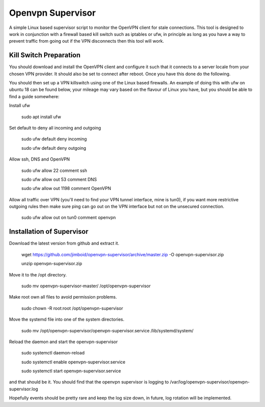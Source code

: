 Openvpn Supervisor
******************

A simple Linux based supervisor script to monitor the OpenVPN client for stale
connections. This tool is designed to work in conjunction with a firewall based
kill switch such as iptables or ufw, in principle as long as you have a way to 
prevent traffic from going out if the VPN disconnects then this tool will work.

Kill Switch Preparation
=======================

You should download and install the OpenVPN client and configure it such that it
connects to a server locale from your chosen VPN provider. It should
also be set to connect after reboot. Once you have this done do the following.

You should then set up a VPN killswitch using one of the Linux based firewalls.
An example of doing this with ufw on ubuntu 18 can be found below, your mileage
may vary based on the flavour of Linux you have, but you should be able to find
a guide somewhere:

Install ufw

    sudo apt install ufw
    
Set default to deny all incoming and outgoing

    sudo ufw default deny incoming
    
    sudo ufw default deny outgoing

Allow ssh, DNS and OpenVPN

    sudo ufw allow 22 comment ssh
    
    sudo ufw allow out 53 comment DNS
    
    sudo ufw allow out 1198 comment OpenVPN

Allow all traffic over VPN (you'll need to find your VPN tunnel interface, mine
is tun0), if you want more restrictive outgoing rules then make sure ping can
go out on the VPN interface but not on the unsecured connection.

    sudo ufw allow out on tun0 comment openvpn
 
 
Installation of Supervisor
==========================

Download the latest version from github and extract it.

    wget https://github.com/jimboid/openvpn-supervisor/archive/master.zip -O openvpn-supervisor.zip

    unzip openvpn-supervisor.zip
    
Move it to the /opt directory.

    sudo mv openvpn-supervisor-master/ /opt/openvpn-supervisor

Make root own all files to avoid permission problems.

    sudo chown -R root:root /opt/openvpn-supervisor
    
Move the systemd file into one of the system directories.

    sudo mv /opt/openvpn-supervisor/openvpn-supervisor.service /lib/systemd/system/

Reload the daemon and start the openvpn-supervisor

    sudo systemctl daemon-reload
    
    sudo systemctl enable openvpn-supervisor.service
    
    sudo systemctl start openvpn-supervisor.service
    
and that should be it. You should find that the openvpn supervisor is logging to
/var/log/openvpn-supervisor/openvpn-supervisor.log 

Hopefully events should be pretty rare and keep the log size down, in future, log
rotation will be implemented.
